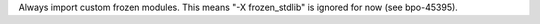 Always import custom frozen modules.  This means "-X frozen_stdlib" is
ignored for now (see bpo-45395).
